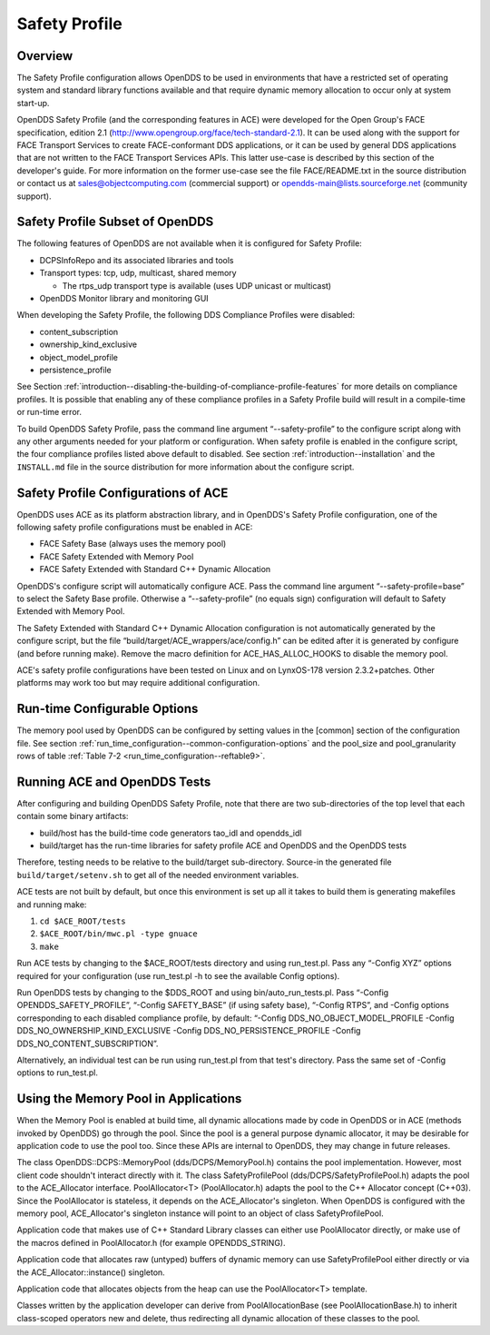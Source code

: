 .. _safety_profile--safety-profile:

##############
Safety Profile
##############

..
    Sect<13>

.. _safety_profile--overview:

********
Overview
********

..
    Sect<13.1>

The Safety Profile configuration allows OpenDDS to be used in environments that have a restricted set of operating system and standard library functions available and that require dynamic memory allocation to occur only at system start-up.

OpenDDS Safety Profile (and the corresponding features in ACE) were developed for the Open Group's FACE specification, edition 2.1 (http://www.opengroup.org/face/tech-standard-2.1).
It can be used along with the support for FACE Transport Services to create FACE-conformant DDS applications, or it can be used by general DDS applications that are not written to the FACE Transport Services APIs.
This latter use-case is described by this section of the developer's guide.
For more information on the former use-case see the file FACE/README.txt in the source distribution or contact us at `sales@objectcomputing.com <mailto:sales@ociweb.com>`__ (commercial support) or `opendds-main@lists.sourceforge.net <mailto:opendds-main@lists.sourceforge.net>`__ (community support).

.. _safety_profile--safety-profile-subset-of-opendds:

********************************
Safety Profile Subset of OpenDDS
********************************

..
    Sect<13.2>

The following features of OpenDDS are not available when it is configured for Safety Profile:

* DCPSInfoRepo and its associated libraries and tools

* Transport types: tcp, udp, multicast, shared memory

  * The rtps_udp transport type is available (uses UDP unicast or multicast)

* OpenDDS Monitor library and monitoring GUI

When developing the Safety Profile, the following DDS Compliance Profiles were disabled:

* content_subscription

* ownership_kind_exclusive

* object_model_profile

* persistence_profile

See Section :ref:`introduction--disabling-the-building-of-compliance-profile-features` for more details on compliance profiles.
It is possible that enabling any of these compliance profiles in a Safety Profile build will result in a compile-time or run-time error.

To build OpenDDS Safety Profile, pass the command line argument “--safety-profile” to the configure script along with any other arguments needed for your platform or configuration.
When safety profile is enabled in the configure script, the four compliance profiles listed above default to disabled.
See section :ref:`introduction--installation` and the ``INSTALL.md`` file in the source distribution for more information about the configure script.

.. _safety_profile--safety-profile-configurations-of-ace:

************************************
Safety Profile Configurations of ACE
************************************

..
    Sect<13.3>

OpenDDS uses ACE as its platform abstraction library, and in OpenDDS's Safety Profile configuration, one of the following safety profile configurations must be enabled in ACE:

* FACE Safety Base (always uses the memory pool)

* FACE Safety Extended with Memory Pool

* FACE Safety Extended with Standard C++ Dynamic Allocation

OpenDDS's configure script will automatically configure ACE.
Pass the command line argument “--safety-profile=base” to select the Safety Base profile.
Otherwise a “--safety-profile” (no equals sign) configuration will default to Safety Extended with Memory Pool.

The Safety Extended with Standard C++ Dynamic Allocation configuration is not automatically generated by the configure script, but the file “build/target/ACE_wrappers/ace/config.h” can be edited after it is generated by configure (and before running make).
Remove the macro definition for ACE_HAS_ALLOC_HOOKS to disable the memory pool.

ACE's safety profile configurations have been tested on Linux and on LynxOS-178 version 2.3.2+patches.
Other platforms may work too but may require additional configuration.

.. _safety_profile--run-time-configurable-options:

*****************************
Run-time Configurable Options
*****************************

..
    Sect<13.4>

The memory pool used by OpenDDS can be configured by setting values in the [common] section of the configuration file.
See section :ref:`run_time_configuration--common-configuration-options` and the pool_size and pool_granularity rows of table :ref:`Table 7-2 <run_time_configuration--reftable9>`.

.. _safety_profile--running-ace-and-opendds-tests:

*****************************
Running ACE and OpenDDS Tests
*****************************

..
    Sect<13.5>

After configuring and building OpenDDS Safety Profile, note that there are two sub-directories of the top level that each contain some binary artifacts:

* build/host has the build-time code generators tao_idl and opendds_idl

* build/target has the run-time libraries for safety profile ACE and OpenDDS and the OpenDDS tests

Therefore, testing needs to be relative to the build/target sub-directory.
Source-in the generated file ``build/target/setenv.sh`` to get all of the needed environment variables.

ACE tests are not built by default, but once this environment is set up all it takes to build them is generating makefiles and running make:

#. ``cd $ACE_ROOT/tests``

#. ``$ACE_ROOT/bin/mwc.pl -type gnuace``

#. ``make``

Run ACE tests by changing to the $ACE_ROOT/tests directory and using run_test.pl.
Pass any “-Config XYZ” options required for your configuration (use run_test.pl -h to see the available Config options).

Run OpenDDS tests by changing to the $DDS_ROOT and using bin/auto_run_tests.pl.
Pass “-Config OPENDDS_SAFETY_PROFILE”, “-Config SAFETY_BASE” (if using safety base), “-Config RTPS”, and -Config options corresponding to each disabled compliance profile, by default: “-Config DDS_NO_OBJECT_MODEL_PROFILE -Config DDS_NO_OWNERSHIP_KIND_EXCLUSIVE -Config DDS_NO_PERSISTENCE_PROFILE -Config DDS_NO_CONTENT_SUBSCRIPTION”.

Alternatively, an individual test can be run using run_test.pl from that test's directory.
Pass the same set of -Config options to run_test.pl.

.. _safety_profile--using-the-memory-pool-in-applications:

*************************************
Using the Memory Pool in Applications
*************************************

..
    Sect<13.6>

When the Memory Pool is enabled at build time, all dynamic allocations made by code in OpenDDS or in ACE (methods invoked by OpenDDS) go through the pool.
Since the pool is a general purpose dynamic allocator, it may be desirable for application code to use the pool too.
Since these APIs are internal to OpenDDS, they may change in future releases.

The class OpenDDS::DCPS::MemoryPool (dds/DCPS/MemoryPool.h) contains the pool implementation.
However, most client code shouldn't interact directly with it.
The class SafetyProfilePool (dds/DCPS/SafetyProfilePool.h) adapts the pool to the ACE_Allocator interface.
PoolAllocator<T> (PoolAllocator.h) adapts the pool to the C++ Allocator concept (C++03).
Since the PoolAllocator is stateless, it depends on the ACE_Allocator's singleton.
When OpenDDS is configured with the memory pool, ACE_Allocator's singleton instance will point to an object of class SafetyProfilePool.

Application code that makes use of C++ Standard Library classes can either use PoolAllocator directly, or make use of the macros defined in PoolAllocator.h (for example OPENDDS_STRING).

Application code that allocates raw (untyped) buffers of dynamic memory can use SafetyProfilePool either directly or via the ACE_Allocator::instance() singleton.

Application code that allocates objects from the heap can use the PoolAllocator<T> template.

Classes written by the application developer can derive from PoolAllocationBase (see PoolAllocationBase.h) to inherit class-scoped operators new and delete, thus redirecting all dynamic allocation of these classes to the pool.


